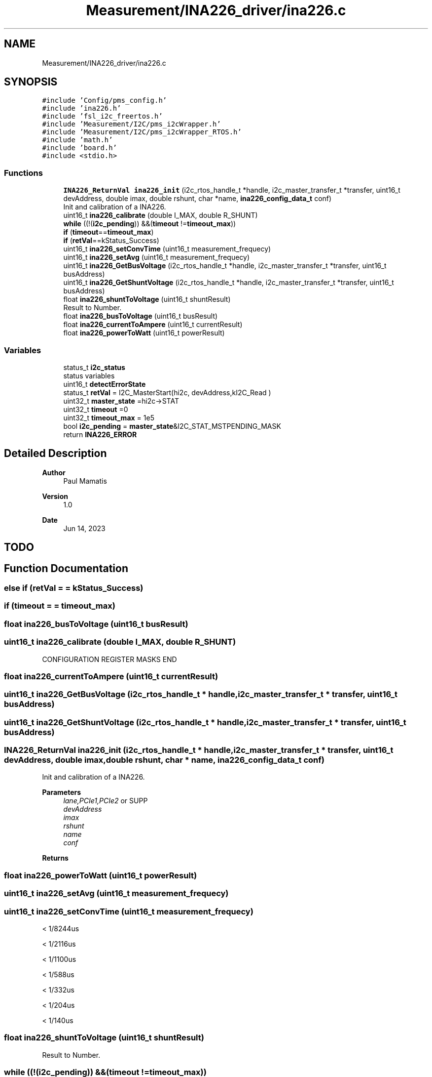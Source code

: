 .TH "Measurement/INA226_driver/ina226.c" 3 "Wed Apr 3 2024" "NAA-Measurement-Carrier-System" \" -*- nroff -*-
.ad l
.nh
.SH NAME
Measurement/INA226_driver/ina226.c
.SH SYNOPSIS
.br
.PP
\fC#include 'Config/pms_config\&.h'\fP
.br
\fC#include 'ina226\&.h'\fP
.br
\fC#include 'fsl_i2c_freertos\&.h'\fP
.br
\fC#include 'Measurement/I2C/pms_i2cWrapper\&.h'\fP
.br
\fC#include 'Measurement/I2C/pms_i2cWrapper_RTOS\&.h'\fP
.br
\fC#include 'math\&.h'\fP
.br
\fC#include 'board\&.h'\fP
.br
\fC#include <stdio\&.h>\fP
.br

.SS "Functions"

.in +1c
.ti -1c
.RI "\fBINA226_ReturnVal\fP \fBina226_init\fP (i2c_rtos_handle_t *handle, i2c_master_transfer_t *transfer, uint16_t devAddress, double imax, double rshunt, char *name, \fBina226_config_data_t\fP conf)"
.br
.RI "Init and calibration of a INA226\&. "
.ti -1c
.RI "uint16_t \fBina226_calibrate\fP (double I_MAX, double R_SHUNT)"
.br
.ti -1c
.RI "\fBwhile\fP ((!(\fBi2c_pending\fP)) &&(\fBtimeout\fP !=\fBtimeout_max\fP))"
.br
.ti -1c
.RI "\fBif\fP (\fBtimeout\fP==\fBtimeout_max\fP)"
.br
.ti -1c
.RI "\fBif\fP (\fBretVal\fP==kStatus_Success)"
.br
.ti -1c
.RI "uint16_t \fBina226_setConvTime\fP (uint16_t measurement_frequecy)"
.br
.ti -1c
.RI "uint16_t \fBina226_setAvg\fP (uint16_t measurement_frequecy)"
.br
.ti -1c
.RI "uint16_t \fBina226_GetBusVoltage\fP (i2c_rtos_handle_t *handle, i2c_master_transfer_t *transfer, uint16_t busAddress)"
.br
.ti -1c
.RI "uint16_t \fBina226_GetShuntVoltage\fP (i2c_rtos_handle_t *handle, i2c_master_transfer_t *transfer, uint16_t busAddress)"
.br
.ti -1c
.RI "float \fBina226_shuntToVoltage\fP (uint16_t shuntResult)"
.br
.RI "Result to Number\&. "
.ti -1c
.RI "float \fBina226_busToVoltage\fP (uint16_t busResult)"
.br
.ti -1c
.RI "float \fBina226_currentToAmpere\fP (uint16_t currentResult)"
.br
.ti -1c
.RI "float \fBina226_powerToWatt\fP (uint16_t powerResult)"
.br
.in -1c
.SS "Variables"

.in +1c
.ti -1c
.RI "status_t \fBi2c_status\fP"
.br
.RI "status variables "
.ti -1c
.RI "uint16_t \fBdetectErrorState\fP"
.br
.ti -1c
.RI "status_t \fBretVal\fP = I2C_MasterStart(hi2c, devAddress,kI2C_Read )"
.br
.ti -1c
.RI "uint32_t \fBmaster_state\fP =hi2c\->STAT"
.br
.ti -1c
.RI "uint32_t \fBtimeout\fP =0"
.br
.ti -1c
.RI "uint32_t \fBtimeout_max\fP = 1e5"
.br
.ti -1c
.RI "bool \fBi2c_pending\fP = \fBmaster_state\fP&I2C_STAT_MSTPENDING_MASK"
.br
.ti -1c
.RI "return \fBINA226_ERROR\fP"
.br
.in -1c
.SH "Detailed Description"
.PP 

.PP
\fBAuthor\fP
.RS 4
Paul Mamatis 
.RE
.PP
\fBVersion\fP
.RS 4
1\&.0 
.RE
.PP
\fBDate\fP
.RS 4
Jun 14, 2023
.RE
.PP
.SH "TODO"
.PP

.SH "Function Documentation"
.PP 
.SS "else if (\fBretVal\fP = \fC= kStatus_Success\fP)"

.SS "if (\fBtimeout\fP = \fC= \fBtimeout_max\fP\fP)"

.SS "float ina226_busToVoltage (uint16_t busResult)"

.SS "uint16_t ina226_calibrate (double I_MAX, double R_SHUNT)"
CONFIGURATION REGISTER MASKS END 
.SS "float ina226_currentToAmpere (uint16_t currentResult)"

.SS "uint16_t ina226_GetBusVoltage (i2c_rtos_handle_t * handle, i2c_master_transfer_t * transfer, uint16_t busAddress)"

.SS "uint16_t ina226_GetShuntVoltage (i2c_rtos_handle_t * handle, i2c_master_transfer_t * transfer, uint16_t busAddress)"

.SS "\fBINA226_ReturnVal\fP ina226_init (i2c_rtos_handle_t * handle, i2c_master_transfer_t * transfer, uint16_t devAddress, double imax, double rshunt, char * name, \fBina226_config_data_t\fP conf)"

.PP
Init and calibration of a INA226\&. 
.PP
\fBParameters\fP
.RS 4
\fIlane,PCIe1,PCIe2\fP or SUPP 
.br
\fIdevAddress\fP 
.br
\fIimax\fP 
.br
\fIrshunt\fP 
.br
\fIname\fP 
.br
\fIconf\fP 
.RE
.PP
\fBReturns\fP
.RS 4
.RE
.PP

.SS "float ina226_powerToWatt (uint16_t powerResult)"

.SS "uint16_t ina226_setAvg (uint16_t measurement_frequecy)"

.SS "uint16_t ina226_setConvTime (uint16_t measurement_frequecy)"
< 1/8244us
.PP
< 1/2116us
.PP
< 1/1100us
.PP
< 1/588us
.PP
< 1/332us
.PP
< 1/204us
.PP
< 1/140us
.SS "float ina226_shuntToVoltage (uint16_t shuntResult)"

.PP
Result to Number\&. 
.SS "while ((!(\fBi2c_pending\fP)) &&(\fBtimeout\fP !=\fBtimeout_max\fP))"

.SH "Variable Documentation"
.PP 
.SS "uint16_t detectErrorState"

.SS "bool i2c_pending = \fBmaster_state\fP&I2C_STAT_MSTPENDING_MASK"

.SS "status_t i2c_status\fC [extern]\fP"

.PP
status variables 
.SS "return INA226_ERROR"

.SS "uint32_t master_state =hi2c\->STAT"

.SS "status_t retVal = I2C_MasterStart(hi2c, devAddress,kI2C_Read )"

.SS "uint32_t timeout =0"

.SS "uint32_t timeout_max = 1e5"

.SH "Author"
.PP 
Generated automatically by Doxygen for NAA-Measurement-Carrier-System from the source code\&.
